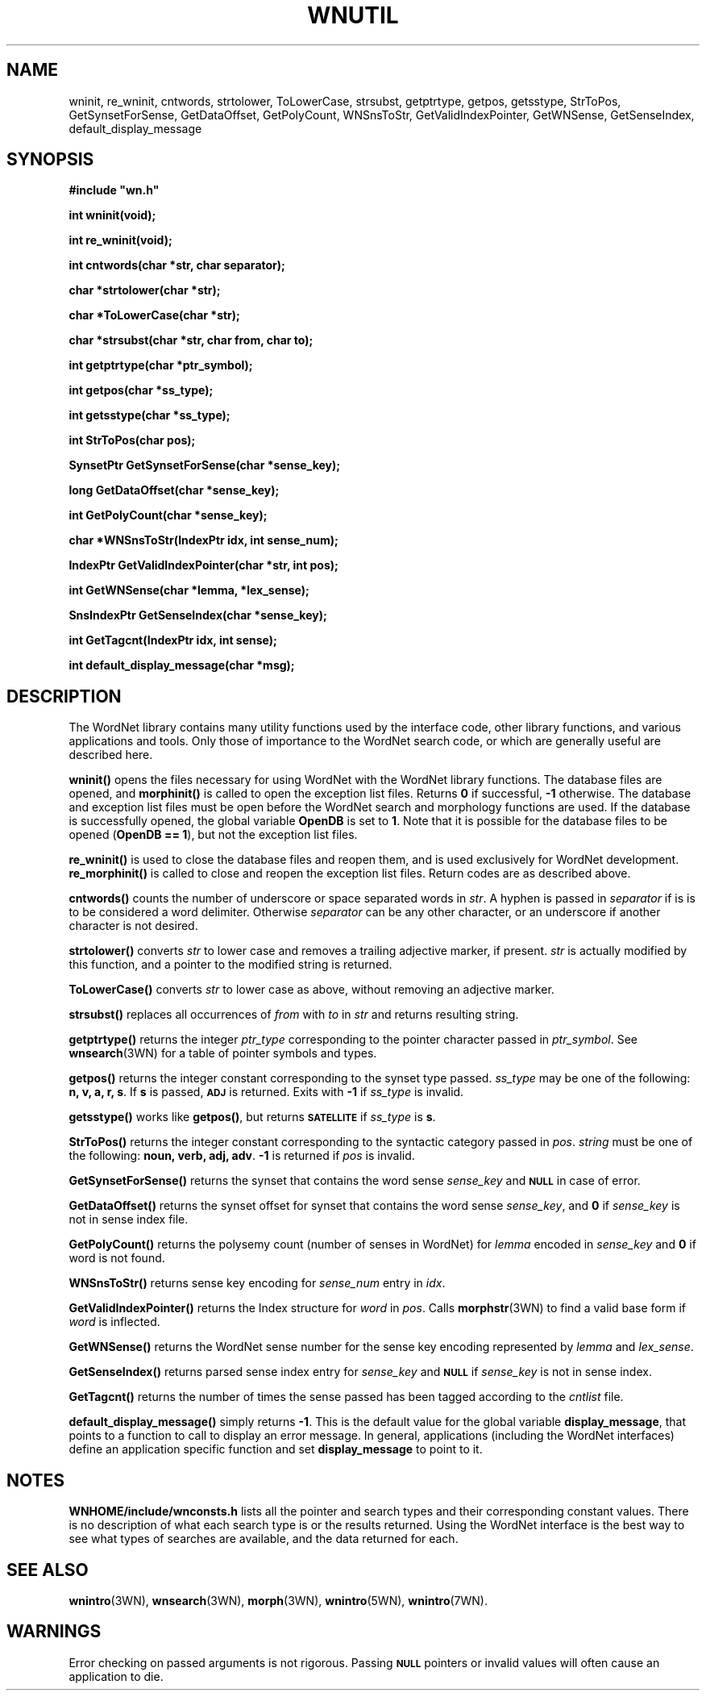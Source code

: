 '\" t
.\" $Id$
.TH WNUTIL 3WN  "December 2001" "WordNet 1.7.1" "WordNet\(tm Library Functions"
.SH NAME
wninit, re_wninit, cntwords, strtolower, ToLowerCase, strsubst,
getptrtype, getpos, getsstype, StrToPos, GetSynsetForSense,
GetDataOffset, GetPolyCount, WNSnsToStr,
GetValidIndexPointer, GetWNSense, GetSenseIndex, default_display_message
.SH SYNOPSIS
.LP
\fB#include "wn.h"\fP
.LP
\fBint wninit(void);\fP
.LP
\fBint re_wninit(void);\fP
.LP
\fBint cntwords(char *str, char separator);\fP
.LP
\fBchar *strtolower(char *str);\fP
.LP 
\fBchar *ToLowerCase(char *str);\fP
.LP
\fBchar *strsubst(char *str, char from, char to);\fP
.LP
\fBint getptrtype(char *ptr_symbol);\fP
.LP
\fBint getpos(char *ss_type);\fP
.LP
\fBint getsstype(char *ss_type);\fP
.LP
\fBint StrToPos(char \**pos);\fP
.LP
\fBSynsetPtr GetSynsetForSense(char *sense_key);\fP
.LP
\fBlong GetDataOffset(char *sense_key);\fP
.LP
\fBint GetPolyCount(char *sense_key);\fP
.LP
\fBchar *WNSnsToStr(IndexPtr idx, int sense_num);\fP
.LP
\fBIndexPtr GetValidIndexPointer(char *str, int pos);\fP
.LP
\fBint GetWNSense(char *lemma, *lex_sense);\fP
.LP
\fBSnsIndexPtr GetSenseIndex(char *sense_key);\fP
.LP
\fBint GetTagcnt(IndexPtr idx, int sense);\fP
.LP
\fBint default_display_message(char *msg);\fP
.SH DESCRIPTION
.LP
The WordNet library contains many utility functions used by the
interface code, other library functions, and various applications and
tools.  Only those of importance to the WordNet search code, or which
are generally useful are described here.

.B wninit(\|)
opens the files necessary for using WordNet with the WordNet library
functions.  The database files are opened, and 
.B morphinit(\|)
is called to open the exception list files.  Returns \fB0\fP if
successful, \fB-1\fP otherwise.  The database and exception list files
must be open before the WordNet search and morphology functions are
used.  If the database is successfully opened, the global variable
\fBOpenDB\fP is set to \fB1\fP.  Note that it is possible for the
database files to be opened (\fBOpenDB == 1\fP), but not the exception
list files.

.B re_wninit(\|)
is used to close the database files and reopen them, and is used
exclusively for WordNet development.
.B re_morphinit(\|) 
is called to close and reopen the exception list files.  Return codes
are as described above.

.B cntwords(\|)
counts the number of underscore or space separated words in \fIstr\fP.
A hyphen is passed in \fIseparator\fP if is is to be considered a
word delimiter.  Otherwise \fIseparator\fP can be any other
character, or an underscore if another character is not desired.

.B strtolower(\|)
converts \fIstr\fP to lower case and removes a trailing adjective
marker, if present.  \fIstr\fP is actually modified by this function,
and a pointer to the modified string is returned.

.B ToLowerCase(\|)
converts \fIstr\fP to lower case as above, without removing an
adjective marker.

.B strsubst(\|)
replaces all occurrences of \fIfrom\fP with \fIto\fP in \fIstr\fP and
returns resulting string.

.B getptrtype(\|)
returns the integer \fIptr_type\fP corresponding to the pointer
character passed in \fIptr_symbol\fP.  See
.BR wnsearch (3WN)
for a table of pointer symbols and types.

.B getpos(\|)
returns the integer constant corresponding to the synset type passed.
\fIss_type\fP may be one of the following: \fBn, v, a, r, s\fP.  If
\fBs\fP is passed,
.SB ADJ
is returned.  Exits with \fB-1\fP if \fIss_type\fP is invalid.

.B getsstype(\|)
works like \fBgetpos(\|)\fP, but returns
.SB SATELLITE
if \fIss_type\fP is \fBs\fP.

.B StrToPos(\|)
returns the integer constant corresponding to the syntactic category
passed in \fIpos\fP.  \fIstring\fP must be one of the following:
\fBnoun, verb, adj, adv\fP.  \fB-1\fP is returned if \fIpos\fP is
invalid.

.B GetSynsetForSense(\|)
returns the synset that contains the word sense \fIsense_key\fP and
.SB NULL
in case of error.

.B GetDataOffset(\|)
returns the synset offset for synset that contains the word sense
\fIsense_key\fP, and \fB0\fP if \fIsense_key\fP is not in sense index
file. 

.B GetPolyCount(\|)
returns the polysemy count (number of senses in WordNet) for
\fIlemma\fP encoded in \fIsense_key\fP and \fB0\fP if word is not
found. 

.B WNSnsToStr(\|)
returns sense key encoding for \fIsense_num\fP entry in \fIidx\fP.

.B GetValidIndexPointer(\|)
returns the Index structure for \fIword\fP in \fIpos\fP.  Calls
.BR morphstr (3WN)
to find a valid base form if \fIword\fP is inflected.

.B GetWNSense(\|)
returns the WordNet sense number for the sense key encoding
represented by \fIlemma\fP and \fIlex_sense\fP.

.B GetSenseIndex(\|)
returns parsed sense index entry for \fIsense_key\fP and 
.SB NULL
if \fIsense_key\fP is not in sense index.

.B GetTagcnt(\|)
returns the number of times the sense passed has been tagged according
to the \fIcntlist\fP file.

.B default_display_message(\|)
simply returns \fB-1\fP.  This is the default value for the global
variable \fBdisplay_message\fP, that points to a function to call to
display an error message.  In general, applications (including the
WordNet interfaces) define an application specific function and set
\fBdisplay_message\fP to point to it.
.SH NOTES
\fBWNHOME/include/wnconsts.h\fP lists all the pointer and search
types and their corresponding constant values.  There is no
description of what each search type is or the results returned.
Using the WordNet interface is the best way to see what types of
searches are available, and the data returned for each.
.SH SEE ALSO
.BR wnintro (3WN),
.BR wnsearch (3WN),
.BR morph (3WN),
.BR wnintro (5WN),
.BR wnintro (7WN).

.SH WARNINGS
Error checking on passed arguments is not rigorous.  Passing 
.SB NULL
pointers or invalid values will often cause an application to die.
